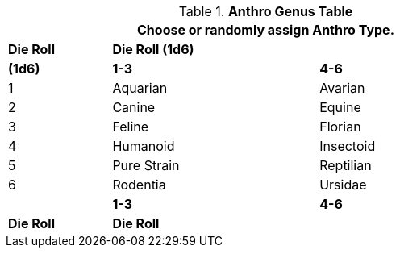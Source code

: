 .*Anthro Genus Table*
[width="75%",cols="^1,<2,<2"]
|===
3+<|Choose or randomly assign Anthro Type.


s|Die Roll
2+s|Die Roll (1d6)


s|(1d6)
s|1-3
s|4-6

|1
|Aquarian 
|Avarian

|2
|Canine
|Equine

|3
|Feline
|Florian

|4
|Humanoid
|Insectoid

|5
|Pure Strain
|Reptilian

|6
|Rodentia
|Ursidae


s|
s|1-3
s|4-6
s|Die Roll
2+^s|Die Roll
|===
